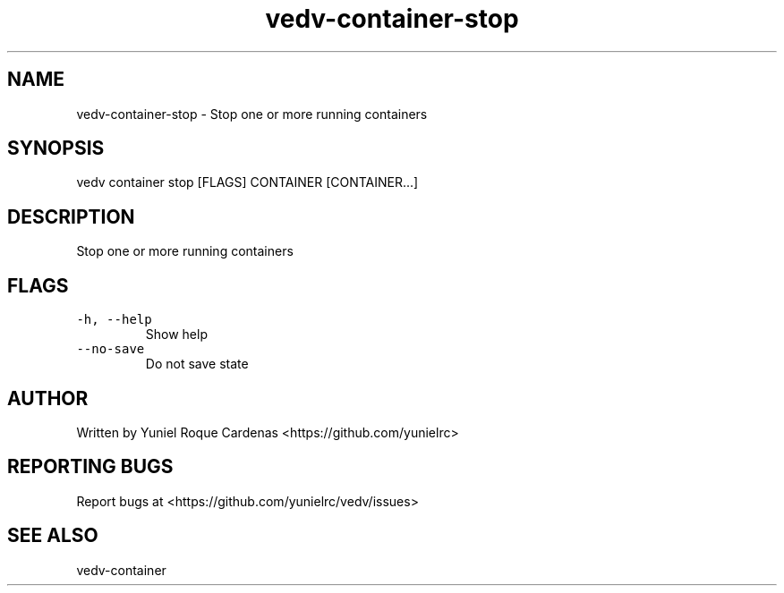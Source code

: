 .\" Automatically generated by Pandoc 3.1.2
.\"
.\" Define V font for inline verbatim, using C font in formats
.\" that render this, and otherwise B font.
.ie "\f[CB]x\f[]"x" \{\
. ftr V B
. ftr VI BI
. ftr VB B
. ftr VBI BI
.\}
.el \{\
. ftr V CR
. ftr VI CI
. ftr VB CB
. ftr VBI CBI
.\}
.TH "vedv-container-stop" "1" "" "" "Vedv User Manuals"
.hy
.SH NAME
.PP
vedv-container-stop - Stop one or more running containers
.SH SYNOPSIS
.PP
vedv container stop [FLAGS] CONTAINER [CONTAINER\&...]
.SH DESCRIPTION
.PP
Stop one or more running containers
.SH FLAGS
.TP
\f[V]-h, --help\f[R]
Show help
.TP
\f[V]--no-save\f[R]
Do not save state
.SH AUTHOR
.PP
Written by Yuniel Roque Cardenas <https://github.com/yunielrc>
.SH REPORTING BUGS
.PP
Report bugs at <https://github.com/yunielrc/vedv/issues>
.SH SEE ALSO
.PP
vedv-container
